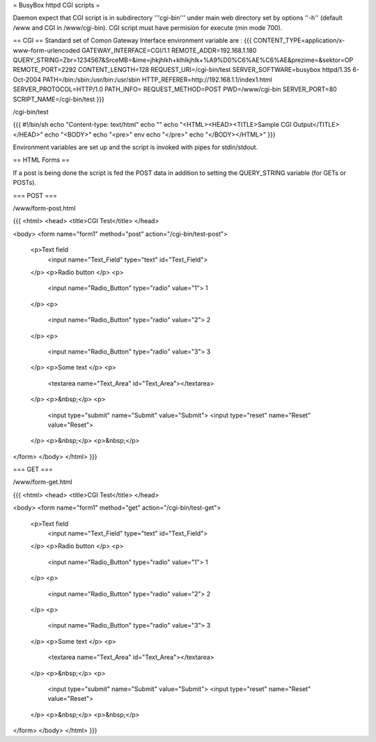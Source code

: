 = BusyBox httpd CGI scripts =

Daemon expect that CGI script is in subdirectory '''cgi-bin''' under main web directory set by options ''-h'' (default /www and CGI in /www/cgi-bin).
CGI script must have permision for execute (min mode 700).

== CGI ==
Standard set of Comon Gateway Interface environment variable are :
{{{
CONTENT_TYPE=application/x-www-form-urlencoded
GATEWAY_INTERFACE=CGI/1.1
REMOTE_ADDR=192.168.1.180
QUERY_STRING=Zbr=1234567&SrceMB=&ime=jhkjhlkh+klhlkjhlk+%A9%D0%C6%AE%C6%AE&prezime=&sektor=OP
REMOTE_PORT=2292
CONTENT_LENGTH=128
REQUEST_URI=/cgi-bin/test
SERVER_SOFTWARE=busybox httpd/1.35 6-Oct-2004
PATH=/bin:/sbin:/usr/bin:/usr/sbin
HTTP_REFERER=http://192.168.1.1/index1.html
SERVER_PROTOCOL=HTTP/1.0
PATH_INFO=
REQUEST_METHOD=POST
PWD=/www/cgi-bin
SERVER_PORT=80
SCRIPT_NAME=/cgi-bin/test
}}}

/cgi-bin/test

{{{
#!/bin/sh
echo "Content-type: text/html"
echo ""
echo "<HTML><HEAD><TITLE>Sample CGI Output</TITLE></HEAD>"
echo "<BODY>"
echo "<pre>"
env
echo "</pre>"
echo "</BODY></HTML>"
}}}

Environment variables are set up and the script is invoked with pipes for stdin/stdout.  

== HTML Forms ==

If a post is being done the script is fed the POST data in addition to setting the QUERY_STRING variable (for GETs or POSTs).

=== POST ===

/www/form-post.html

{{{
<html>
<head>
<title>CGI Test</title>
</head>

<body>
<form name="form1" method="post" action="/cgi-bin/test-post">
  <p>Text field
    <input name="Text_Field" type="text" id="Text_Field">
  </p>
  <p>Radio button  </p>
  <p>
    <input name="Radio_Button" type="radio" value="1"> 1 
  </p>
  <p>
    <input name="Radio_Button" type="radio" value="2"> 2
  </p>
  <p>
    <input name="Radio_Button" type="radio" value="3"> 3
  </p>
  <p>Some text </p>
  <p>
    <textarea name="Text_Area" id="Text_Area"></textarea>
  </p>
  <p>&nbsp;</p>
  <p>
    <input type="submit" name="Submit" value="Submit">
    <input type="reset" name="Reset" value="Reset">
  </p>
  <p>&nbsp;</p>
  <p>&nbsp;</p>
</form>
</body>
</html>
}}}

=== GET ===

/www/form-get.html

{{{
<html>
<head>
<title>CGI Test</title>
</head>

<body>
<form name="form1" method="get" action="/cgi-bin/test-get">
  <p>Text field
    <input name="Text_Field" type="text" id="Text_Field">
  </p>
  <p>Radio button  </p>
  <p>
    <input name="Radio_Button" type="radio" value="1"> 1 
  </p>
  <p>
    <input name="Radio_Button" type="radio" value="2"> 2
  </p>
  <p>
    <input name="Radio_Button" type="radio" value="3"> 3
  </p>
  <p>Some text </p>
  <p>
    <textarea name="Text_Area" id="Text_Area"></textarea>
  </p>
  <p>&nbsp;</p>
  <p>
    <input type="submit" name="Submit" value="Submit">
    <input type="reset" name="Reset" value="Reset">
  </p>
  <p>&nbsp;</p>
  <p>&nbsp;</p>
</form>
</body>
</html>
}}}
